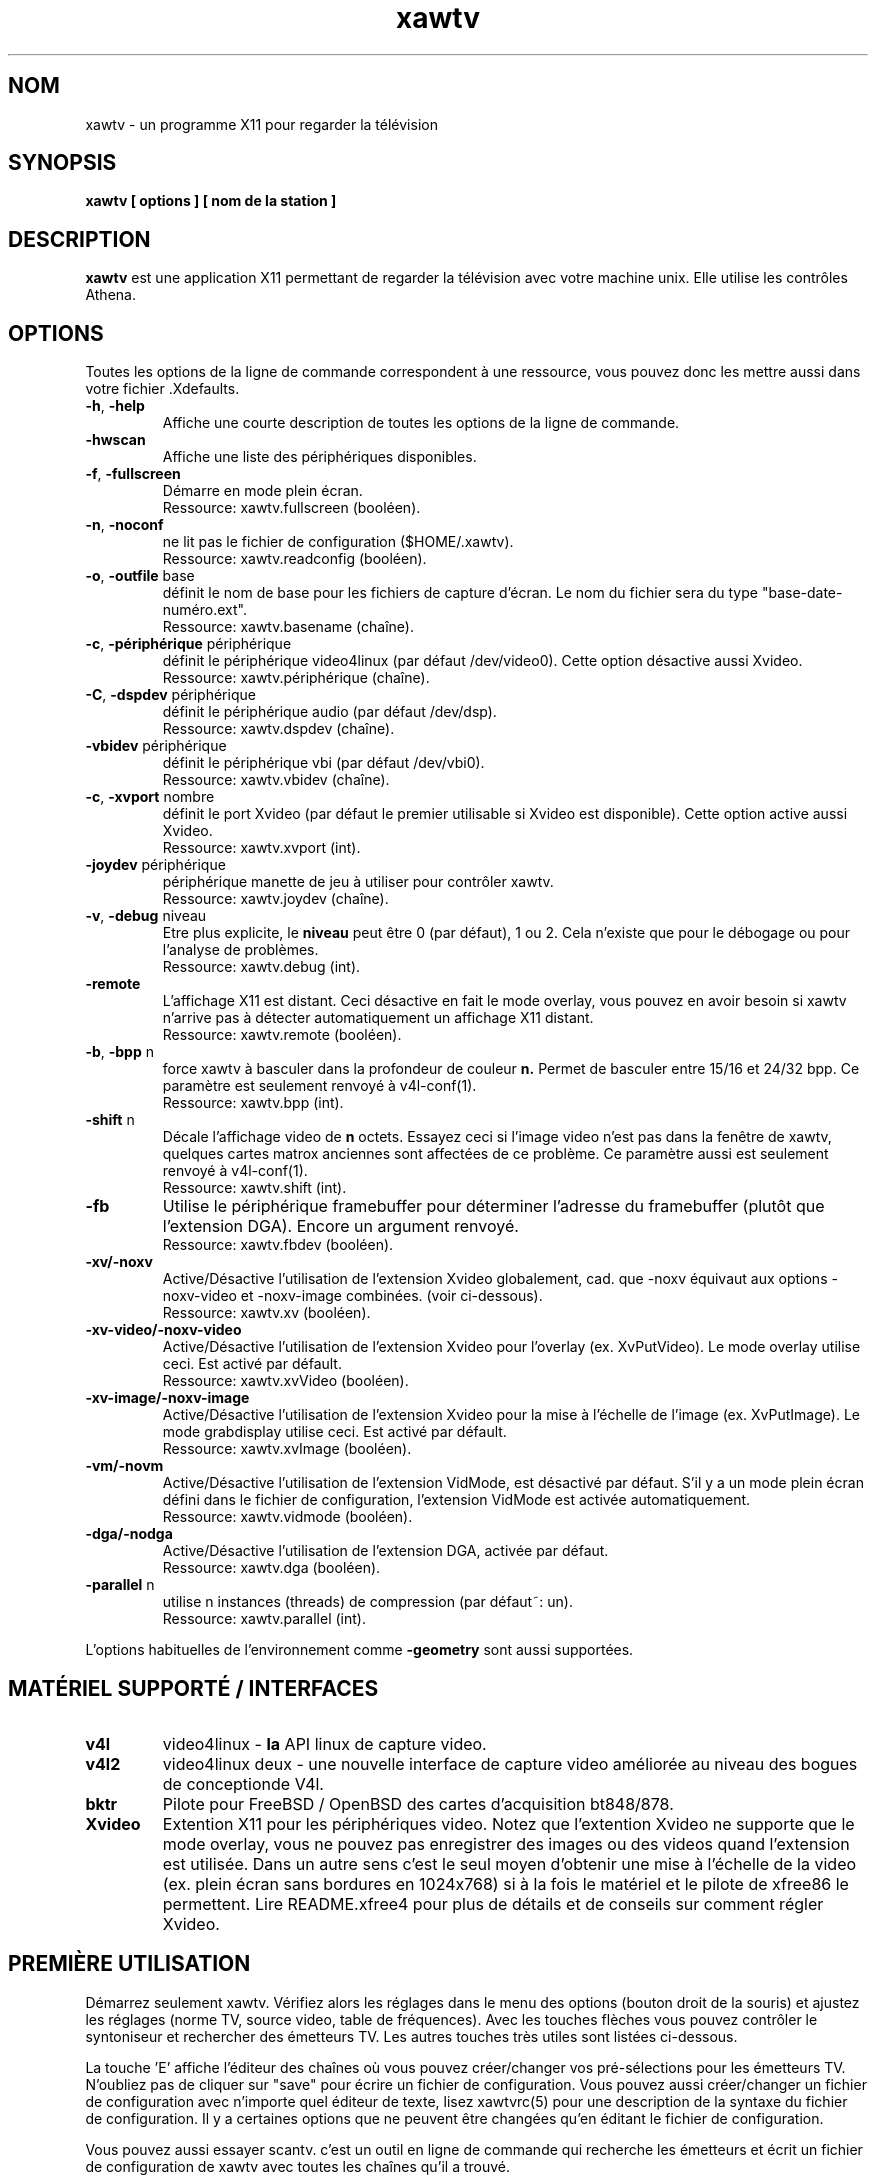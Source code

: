 .TH xawtv 1 "(c) 1997-2002 Gerd Knorr"
.SH NOM
xawtv - un programme X11 pour regarder la télévision
.SH SYNOPSIS
.B xawtv [ options ] [ nom de la station ]
.SH DESCRIPTION
.B xawtv
est une application X11 permettant de regarder la télévision avec votre
machine unix. Elle utilise les contrôles Athena.
.SH OPTIONS
Toutes les options de la ligne de commande correspondent à une ressource,
vous pouvez donc les mettre aussi dans votre fichier .Xdefaults.
.TP
\fB-h\fP, \fB-help\fP
Affiche une courte description de toutes les options de la ligne de commande.
.TP
\fB-hwscan\fP
Affiche une liste des périphériques disponibles.
.TP
\fB-f\fP, \fB-fullscreen\fP
Démarre en mode plein écran.
.br
Ressource: xawtv.fullscreen (booléen).
.TP
\fB-n\fP, \fB-noconf\fP
ne lit pas le fichier de configuration ($HOME/.xawtv).
.br
Ressource: xawtv.readconfig (booléen).
.TP
\fB-o\fP, \fB-outfile\fP base
définit le nom de base pour les fichiers de capture d'écran.
Le nom du fichier sera du type "base-date-numéro.ext".
.br
Ressource: xawtv.basename (chaîne).
.TP
\fB-c\fP, \fB-périphérique\fP périphérique
définit le périphérique video4linux (par défaut /dev/video0).
Cette option désactive aussi Xvideo.
.br
Ressource: xawtv.périphérique (chaîne).
.TP
\fB-C\fP, \fB-dspdev\fP périphérique
définit le périphérique audio (par défaut /dev/dsp).
.br
Ressource: xawtv.dspdev (chaîne).
.TP
\fB-vbidev\fP périphérique
définit le périphérique vbi (par défaut /dev/vbi0).
.br
Ressource: xawtv.vbidev (chaîne).
.TP
\fB-c\fP, \fB-xvport\fP nombre
définit le port Xvideo (par défaut le premier utilisable si Xvideo est
disponible). Cette option active aussi Xvideo.
.br
Ressource: xawtv.xvport (int).
.TP
\fB-joydev\fP périphérique
périphérique manette de jeu à utiliser pour contrôler xawtv.
.br
Ressource: xawtv.joydev (chaîne).
.TP
\fB-v\fP, \fB-debug\fP niveau
Etre plus explicite, le
.B niveau
peut être 0 (par défaut), 1 ou 2. Cela n'existe que pour le débogage ou
pour l'analyse de problèmes.
.br
Ressource: xawtv.debug (int).
.TP
\fB-remote\fP
L'affichage X11 est distant. Ceci désactive en fait le mode overlay,
vous pouvez en avoir besoin si xawtv n'arrive pas à détecter automatiquement
un affichage X11 distant.
.br
Ressource: xawtv.remote (booléen).
.TP
\fB-b\fP, \fB-bpp\fP n
force xawtv à basculer dans la profondeur de couleur
.B n.
Permet de basculer entre 15/16 et 24/32 bpp.
Ce paramètre est seulement renvoyé à v4l-conf(1).
.br
Ressource: xawtv.bpp (int).
.TP
\fB-shift\fP n
Décale l'affichage video de
.B n
octets. Essayez ceci si l'image video n'est pas dans la fenêtre de xawtv,
quelques cartes matrox anciennes sont affectées de ce problème.
Ce paramètre aussi est seulement renvoyé à v4l-conf(1).
.br
Ressource: xawtv.shift (int).
.TP
\fB-fb\fP
Utilise le périphérique framebuffer pour déterminer l'adresse du framebuffer
(plutôt que l'extension DGA). Encore un argument renvoyé.
.br
Ressource: xawtv.fbdev (booléen).
.TP
\fB-xv/-noxv \fP
Active/Désactive l'utilisation de l'extension Xvideo globalement,
cad. que -noxv équivaut aux options -noxv-video et -noxv-image combinées.
(voir ci-dessous).
.br
Ressource: xawtv.xv (booléen).
.TP
\fB-xv-video/-noxv-video \fP
Active/Désactive l'utilisation de l'extension Xvideo pour l'overlay
(ex. XvPutVideo).  Le mode overlay utilise ceci. Est activé par défault.
.br
Ressource: xawtv.xvVideo (booléen).
.TP
\fB-xv-image/-noxv-image \fP
Active/Désactive l'utilisation de l'extension Xvideo pour la mise à
l'échelle de l'image (ex. XvPutImage). Le mode grabdisplay utilise ceci.
Est activé par défault.
.br
Ressource: xawtv.xvImage (booléen).
.TP
\fB-vm/-novm\fP
Active/Désactive l'utilisation de l'extension VidMode, est désactivé par
défaut. S'il y a un mode plein écran défini dans le fichier de configuration,
l'extension VidMode est activée automatiquement.
.br
Ressource: xawtv.vidmode (booléen).
.TP
\fB-dga/-nodga\fP
Active/Désactive l'utilisation de l'extension DGA, activée par défaut.
.br
Ressource: xawtv.dga (booléen).
.TP
\fB-parallel\fP n
utilise n instances (threads) de compression (par défaut~: un).
.br
Ressource: xawtv.parallel (int).
.P
L'options habituelles de l'environnement comme \fB-geometry\fP
sont aussi supportées.
.SH MATÉRIEL SUPPORTÉ / INTERFACES
.TP
.B v4l
video4linux - \fBla\fP API linux de capture video.
.TP
.B v4l2
video4linux deux - une nouvelle interface de capture video améliorée
au niveau des bogues de conceptionde V4l.
.TP
.B bktr
Pilote pour FreeBSD / OpenBSD des cartes d'acquisition bt848/878.
.TP
.B Xvideo
Extention X11 pour les périphériques video. Notez que l'extention Xvideo
ne supporte que le mode overlay, vous ne pouvez pas enregistrer des images
ou des videos quand l'extension est utilisée. Dans un autre sens c'est le
seul moyen d'obtenir une mise à l'échelle de la video (ex. plein écran
sans bordures en 1024x768) si à la fois le matériel et le pilote de xfree86
le permettent. Lire README.xfree4 pour plus de détails et de conseils sur
comment régler Xvideo.
.SH PREMIÈRE UTILISATION
Démarrez seulement xawtv. Vérifiez alors les réglages dans le menu des
options (bouton droit de la souris) et ajustez les réglages (norme TV,
source video, table de fréquences). Avec les touches flèches vous pouvez
contrôler le syntoniseur et rechercher des émetteurs TV. Les autres
touches très utiles sont listées ci-dessous.
.P
La touche 'E' affiche l'éditeur des chaînes où vous pouvez créer/changer
vos pré-sélections pour les émetteurs TV. N'oubliez pas de cliquer sur
"save" pour écrire un fichier de configuration. Vous pouvez aussi
créer/changer un fichier de configuration avec n'importe quel éditeur de
texte, lisez xawtvrc(5) pour une description de la syntaxe du fichier de
configuration. Il y a certaines options que ne peuvent être changées qu'en
éditant le fichier de configuration.
.P
Vous pouvez aussi essayer scantv. c'est un outil en ligne de commande qui
recherche les émetteurs et écrit un fichier de configuration de xawtv avec
toutes les chaînes qu'il a trouvé.
.SS Utilisation de la souris
Le bouton gauche de la souris fait apparaître un menu avec toutes les
chaînes trouvées dans el fichier de configuration. Le bouton du milieu
passe à la chaîne suivante. Le bouton droit fait apparaître un menu avec
beaucoup de réglages et de contrôles.
.SS Raccourcis clavier
.nf
V             \fIV\fPideo (Capture) active/inactive
A             \fIA\fPudio Son actif/inactif
F             Plein Ecran actif/inactif
G             Sauver image (Taille Maximum, ppm)
J             Sauver image (Taille Maximum, \fIj\fPpeg)
Ctrl+G        Sauver image (Taille de la fenêtre, ppm)
Ctrl+J        Sauver image (Taille de la fenêtre, \fIj\fPpeg)
O             Affiche le menu d'\fIO\fPptions
C             Affiche le menu des \fIC\fPhaînes
E             Affiche l'\fIé\fPditeur des chaînes
R             Affiche la fenêtre d'en\fIr\fPegistrement AVI
Z             \fIZ\fPappette (\fIz\fPappe, cad. change de chaîne
              après quelques secondes).
Ctrl+Z        Zappette rapide (prend des images de chaque chaîne
              pour les vignettes de la fenêtre des chaînes.

haut/bas      syntonise la fréquence suivante/précédente
gauche/droite syntonisation affinée
pgup/pgdown   chaîne suivante/précédente dans le fichier de configuration
espace        chaîne suivante (comme pgup)
backspace     chaîne précédente
Ctrl+haut     cherche l'émetteur suivant
F5-F12        réglage luminosité/hue/contraste/couleur

ESC,Q        \fIQ\fPuitte

+/-          Augmenter diminuer le volume sonore (pavé numérique)
Entrée       Silence (pavé numérique)
.fi
.SH BOGUES
.B Les rapports de bogues avec une image attachée vont dans /dev/null
sans être regardés.
.P
xawtv a besoin d'un pilote correctement configuré. Si vous ne pouvez pas
syntoniser des émetteurs alors que les réglages dans la fenêtre des options
sont corrects c'est certainement un problème de pilote.
.P
L'affichage mono/stereo n'est \fBpas\fP fiable de par les limitations de
l'API v4l. L'API ne peut pas renvoyer le mode audio en cours, seulement
une liste des modes disponibles. Xawtv essaye seulement de deviner, partant
du principe que le pilote utilise le meilleur mode disponible. Suivant
votre matériel ceci peut être faux. Si vous n'êtes pas sûr du fait que la
stereo fonctionne \fBréèllement\fP, veuillez syntoniser une chaîne musicale
et écoutez, ne faites pas confiance à ce que xawtv dit.
.SH VOIR AUSSI
xawtvrc(5), fbtv(1), v4l-conf(1), scantv(1)
.br
http://bytesex.org/xawtv/ (homepage)
.SH AUTEUR
Gerd Knorr <kraxel@bytesex.org>
.SH TRADUCTION
José Jorge <jose.jorge@oreka.com>
.SH COPYRIGHT
Copyright (C) 1997-2002 Gerd Knorr <kraxel@bytesex.org>

Permission est donnée à tout individu ou institution d'utiliser, copier,
ou redistribuer ce logiciel dès lors que tous les fichiers d'origine
sont inclus, que ce n'est pas vendu pour des bénéfices, et que cette
notice sur le copyright est incluse.

Ce programme est un logiciel libre; vous pouvez le redistribuer et/ou
le modifier sous les termes de la licence GNU GPL telle que publiée
par la Free Software Foundation; soit la version 2, soit (à votre convenance)
toute version ultérieure.

Ce programme est distribué dans l'espoir qu'il soit utile, mais
SANS AUCUNE GARANTIE; même sans la garantie implicite de UTILISABILITE
ou d'ADAPTATION A UN USAGE PRECIS. Lisez la licence GNU GPL pour plus
de détails.

Vous devriez avoir reçu une copie de la licence GNU GPL avec ce programme;
si ce n'est pas le cas, écrivez à Free Software
Foundation, Inc., 675 Mass Ave, Cambridge, MA 02139, USA.
.SH DIVERS
Vous êtes le 4711ème visiteur de cette page.
